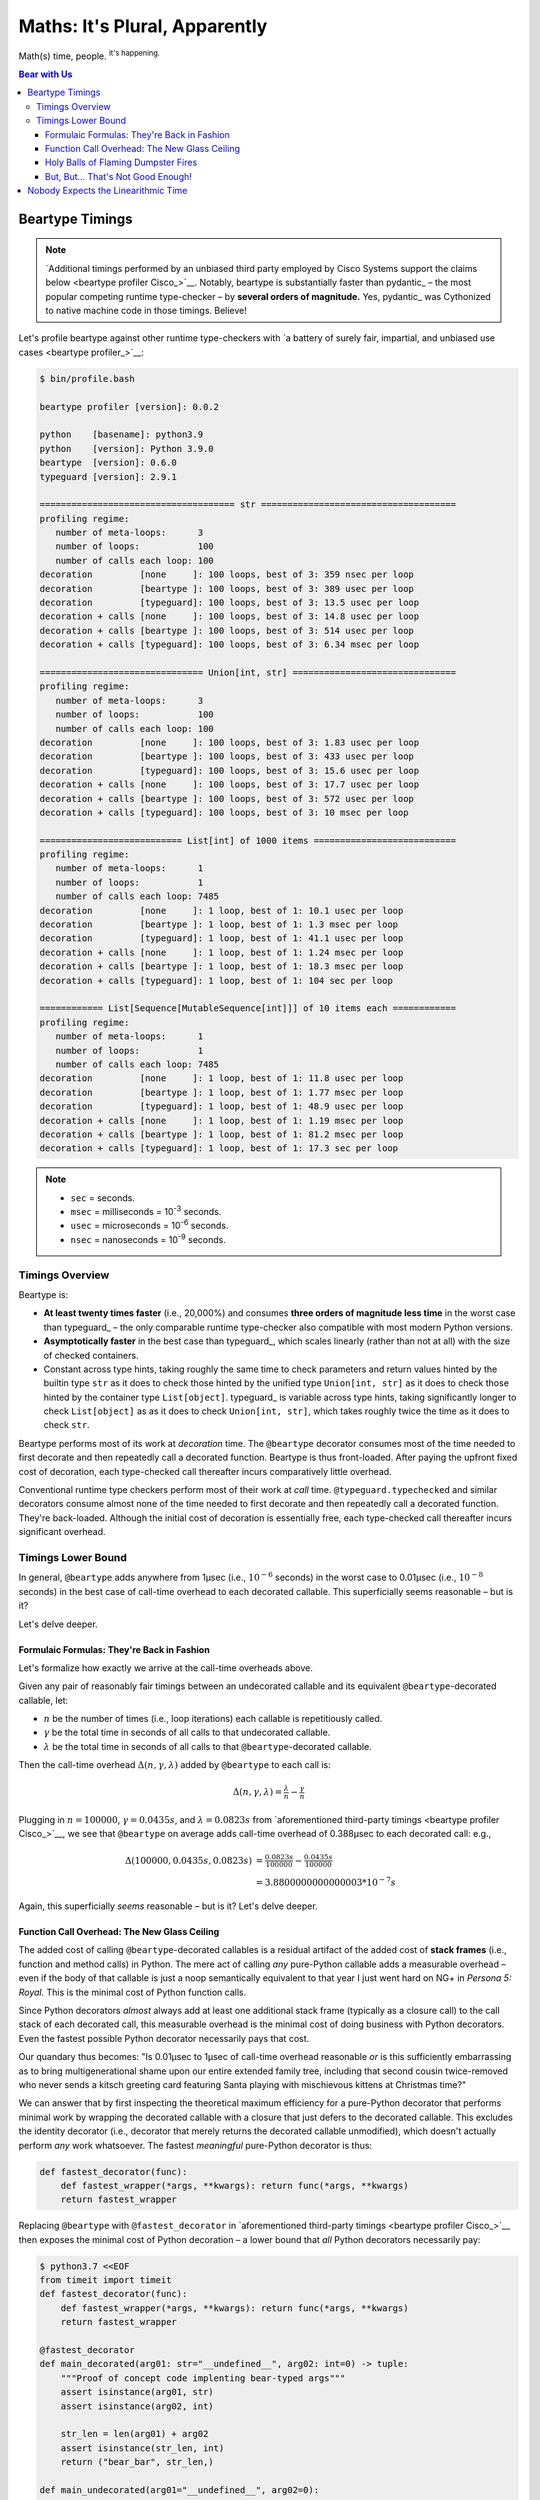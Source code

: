 .. # ------------------( LICENSE                             )------------------
.. # Copyright (c) 2014-2024 Beartype authors.
.. # See "LICENSE" for further details.
.. #
.. # ------------------( SYNOPSIS                            )------------------
.. # Child reStructuredText (reST) document profiling beartype against competing
.. # runtime type checkers as well as exhibiting math underlying beartype.

.. # ------------------( MAIN                                )------------------

##############################
Maths: It's Plural, Apparently
##############################

Math(s) time, people. :sup:`it's happening.`

.. # ------------------( TABLES OF CONTENTS                  )------------------
.. # Table of contents, excluding the above document heading. While the
.. # official reStructuredText documentation suggests that a language-specific
.. # heading will automatically prepend this table, this does *NOT* appear to
.. # be the case. Instead, this heading must be explicitly declared.

.. contents:: **Bear with Us**
   :local:

.. # ------------------( DESCRIPTION                         )------------------

.. _math:time:

****************
Beartype Timings
****************

.. note::

   `Additional timings performed by an unbiased third party employed by Cisco
   Systems support the claims below <beartype profiler Cisco_>`__. Notably,
   beartype is substantially faster than pydantic_ – the most popular competing
   runtime type-checker – by **several orders of magnitude.** Yes, pydantic_ was
   Cythonized to native machine code in those timings. Believe!

Let's profile beartype against other runtime type-checkers with `a battery of
surely fair, impartial, and unbiased use cases <beartype profiler_>`__:

.. code-block:: bash

   $ bin/profile.bash

   beartype profiler [version]: 0.0.2

   python    [basename]: python3.9
   python    [version]: Python 3.9.0
   beartype  [version]: 0.6.0
   typeguard [version]: 2.9.1

   ===================================== str =====================================
   profiling regime:
      number of meta-loops:      3
      number of loops:           100
      number of calls each loop: 100
   decoration         [none     ]: 100 loops, best of 3: 359 nsec per loop
   decoration         [beartype ]: 100 loops, best of 3: 389 usec per loop
   decoration         [typeguard]: 100 loops, best of 3: 13.5 usec per loop
   decoration + calls [none     ]: 100 loops, best of 3: 14.8 usec per loop
   decoration + calls [beartype ]: 100 loops, best of 3: 514 usec per loop
   decoration + calls [typeguard]: 100 loops, best of 3: 6.34 msec per loop

   =============================== Union[int, str] ===============================
   profiling regime:
      number of meta-loops:      3
      number of loops:           100
      number of calls each loop: 100
   decoration         [none     ]: 100 loops, best of 3: 1.83 usec per loop
   decoration         [beartype ]: 100 loops, best of 3: 433 usec per loop
   decoration         [typeguard]: 100 loops, best of 3: 15.6 usec per loop
   decoration + calls [none     ]: 100 loops, best of 3: 17.7 usec per loop
   decoration + calls [beartype ]: 100 loops, best of 3: 572 usec per loop
   decoration + calls [typeguard]: 100 loops, best of 3: 10 msec per loop

   =========================== List[int] of 1000 items ===========================
   profiling regime:
      number of meta-loops:      1
      number of loops:           1
      number of calls each loop: 7485
   decoration         [none     ]: 1 loop, best of 1: 10.1 usec per loop
   decoration         [beartype ]: 1 loop, best of 1: 1.3 msec per loop
   decoration         [typeguard]: 1 loop, best of 1: 41.1 usec per loop
   decoration + calls [none     ]: 1 loop, best of 1: 1.24 msec per loop
   decoration + calls [beartype ]: 1 loop, best of 1: 18.3 msec per loop
   decoration + calls [typeguard]: 1 loop, best of 1: 104 sec per loop

   ============ List[Sequence[MutableSequence[int]]] of 10 items each ============
   profiling regime:
      number of meta-loops:      1
      number of loops:           1
      number of calls each loop: 7485
   decoration         [none     ]: 1 loop, best of 1: 11.8 usec per loop
   decoration         [beartype ]: 1 loop, best of 1: 1.77 msec per loop
   decoration         [typeguard]: 1 loop, best of 1: 48.9 usec per loop
   decoration + calls [none     ]: 1 loop, best of 1: 1.19 msec per loop
   decoration + calls [beartype ]: 1 loop, best of 1: 81.2 msec per loop
   decoration + calls [typeguard]: 1 loop, best of 1: 17.3 sec per loop

.. note::
   * ``sec`` = seconds.
   * ``msec`` = milliseconds = 10\ :sup:`-3` seconds.
   * ``usec`` = microseconds = 10\ :sup:`-6` seconds.
   * ``nsec`` = nanoseconds = 10\ :sup:`-9` seconds.

Timings Overview
################

Beartype is:

* **At least twenty times faster** (i.e., 20,000%) and consumes **three orders
  of magnitude less time** in the worst case than typeguard_ – the only
  comparable runtime type-checker also compatible with most modern Python
  versions.
* **Asymptotically faster** in the best case than typeguard_, which scales
  linearly (rather than not at all) with the size of checked containers.
* Constant across type hints, taking roughly the same time to check parameters
  and return values hinted by the builtin type ``str`` as it does to check
  those hinted by the unified type ``Union[int, str]`` as it does to check
  those hinted by the container type ``List[object]``. typeguard_ is
  variable across type hints, taking significantly longer to check
  ``List[object]`` as as it does to check ``Union[int, str]``, which takes
  roughly twice the time as it does to check ``str``.

Beartype performs most of its work at *decoration* time. The ``@beartype``
decorator consumes most of the time needed to first decorate and then repeatedly
call a decorated function. Beartype is thus front-loaded. After paying the
upfront fixed cost of decoration, each type-checked call thereafter incurs
comparatively little overhead.

Conventional runtime type checkers perform most of their work at *call* time.
``@typeguard.typechecked`` and similar decorators consume almost none of the
time needed to first decorate and then repeatedly call a decorated function.
They're back-loaded. Although the initial cost of decoration is essentially
free, each type-checked call thereafter incurs significant overhead.

Timings Lower Bound
###################

In general, ``@beartype`` adds anywhere from 1µsec (i.e., :math:`10^{-6}`
seconds) in the worst case to 0.01µsec (i.e., :math:`10^{-8}` seconds) in the
best case of call-time overhead to each decorated callable. This superficially
seems reasonable – but is it?

Let's delve deeper.

Formulaic Formulas: They're Back in Fashion
*******************************************

Let's formalize how exactly we arrive at the call-time overheads above.

Given any pair of reasonably fair timings between an undecorated callable and
its equivalent ``@beartype``\ -decorated callable, let:

* :math:`n` be the number of times (i.e., loop iterations) each callable is
  repetitiously called.
* :math:`γ` be the total time in seconds of all calls to that undecorated callable.
* :math:`λ` be the total time in seconds of all calls to that ``@beartype``\
  -decorated callable.

Then the call-time overhead :math:`Δ(n, γ, λ)` added by ``@beartype`` to each
call is:

.. math::

   Δ(n, γ, λ) = \tfrac{λ}{n} - \tfrac{γ}{n}

Plugging in :math:`n = 100000`, :math:`γ = 0.0435s`, and :math:`λ = 0.0823s`
from `aforementioned third-party timings <beartype profiler Cisco_>`__, we see
that ``@beartype`` on average adds call-time overhead of 0.388µsec to each
decorated call: e.g.,

.. math::

   Δ(100000, 0.0435s, 0.0823s) &= \tfrac{0.0823s}{100000} - \tfrac{0.0435s}{100000} \\
                               &= 3.8800000000000003 * 10^{-7}s

Again, this superficially *seems* reasonable – but is it? Let's delve deeper.

Function Call Overhead: The New Glass Ceiling
*********************************************

The added cost of calling ``@beartype``\ -decorated callables is a residual
artifact of the added cost of **stack frames** (i.e., function and method calls)
in Python. The mere act of calling *any* pure-Python callable adds a measurable
overhead – even if the body of that callable is just a noop semantically
equivalent to that year I just went hard on NG+ in *Persona 5: Royal.* This is
the minimal cost of Python function calls.

Since Python decorators *almost* always add at least one additional stack frame
(typically as a closure call) to the call stack of each decorated call, this
measurable overhead is the minimal cost of doing business with Python
decorators. Even the fastest possible Python decorator necessarily pays that
cost.

Our quandary thus becomes: "Is 0.01µsec to 1µsec of call-time overhead
reasonable *or* is this sufficiently embarrassing as to bring multigenerational
shame upon our entire extended family tree, including that second cousin
twice-removed who never sends a kitsch greeting card featuring Santa playing
with mischievous kittens at Christmas time?"

We can answer that by first inspecting the theoretical maximum efficiency for a
pure-Python decorator that performs minimal work by wrapping the decorated
callable with a closure that just defers to the decorated callable. This
excludes the identity decorator (i.e., decorator that merely returns the
decorated callable unmodified), which doesn't actually perform *any* work
whatsoever. The fastest *meaningful* pure-Python decorator is thus:

.. code-block:: python

   def fastest_decorator(func):
       def fastest_wrapper(*args, **kwargs): return func(*args, **kwargs)
       return fastest_wrapper

Replacing ``@beartype`` with ``@fastest_decorator`` in `aforementioned
third-party timings <beartype profiler Cisco_>`__ then exposes the minimal cost
of Python decoration – a lower bound that *all* Python decorators necessarily
pay:

.. code-block:: bash

   $ python3.7 <<EOF
   from timeit import timeit
   def fastest_decorator(func):
       def fastest_wrapper(*args, **kwargs): return func(*args, **kwargs)
       return fastest_wrapper

   @fastest_decorator
   def main_decorated(arg01: str="__undefined__", arg02: int=0) -> tuple:
       """Proof of concept code implenting bear-typed args"""
       assert isinstance(arg01, str)
       assert isinstance(arg02, int)

       str_len = len(arg01) + arg02
       assert isinstance(str_len, int)
       return ("bear_bar", str_len,)

   def main_undecorated(arg01="__undefined__", arg02=0):
       """Proof of concept code implenting duck-typed args"""
       assert isinstance(arg01, str)
       assert isinstance(arg02, int)

       str_len = len(arg01) + arg02
       assert isinstance(str_len, int)
       return ("duck_bar", str_len,)

   if __name__=="__main__":
       num_loops = 100000

       decorated_result = timeit('main_decorated("foo", 1)', setup="from __main__ import main_decorated", number=num_loops)
       print("timeit decorated time:  ", round(decorated_result, 4), "seconds")

       undecorated_result = timeit('main_undecorated("foo", 1)', setup="from __main__ import main_undecorated", number=num_loops)
       print("timeit undecorated time:", round(undecorated_result, 4), "seconds")
   EOF
   timeit decorated time:   0.1185 seconds
   timeit undecorated time: 0.0889 seconds

Again, plugging in :math:`n = 100000`, :math:`γ = 0.0889s`, and :math:`λ =
0.1185s` from the same timings, we see that ``@fastest_decorator`` on
average adds call-time overhead of 0.3µsec to each decorated call: e.g.,

.. math::

   Δ(100000, 0.0889s, 0.1185s) &= \tfrac{0.1185s}{100000} - \tfrac{0.0889s}{100000} \\
                               &= 2.959999999999998 * 10^{-7}s

Holy Balls of Flaming Dumpster Fires
************************************

We saw above that ``@beartype`` on average only adds call-time overhead of
0.388µsec to each decorated call. But :math:`0.388µsec - 0.3µsec = 0.088µsec`,
so ``@beartype`` only adds 0.1µsec (generously rounding up) of *additional*
call-time overhead above and beyond that necessarily added by the fastest
possible Python decorator.

Not only is ``@beartype`` within the same order of magnitude as the fastest
possible Python decorator, it's effectively indistinguishable from the fastest
possible Python decorator on a per-call basis.

Of course, even a negligible time delta accumulated over 10,000 function calls
becomes *slightly* less negligible. Still, it's pretty clear that ``@beartype``
remains the fastest possible runtime type-checker for now and all eternity.
*Amen.*

But, But... That's Not Good Enough!
***********************************

*Yeah.* None of us are best pleased with the performance of the official CPython
interpreter anymore, are we? CPython is that geriatric old man down the street
that everyone puts up with because they've seen `"Up!" <Up_>`__ and he means
well and he didn't really mean to beat your equally geriatric 20-year-old tomcat
with a cane last week. Really, that cat had it comin'.

If ``@beartype`` *still* isn't ludicrously speedy enough for you under CPython,
we also officially support PyPy_ – where you're likely to extract even more
ludicrous speed.

``@beartype`` (and every other runtime type-checker) will *always* be negligibly
slower than hard-coded inlined runtime type-checking, thanks to the negligible
(but surprisingly high) cost of Python function calls. Where this is
unacceptable, PyPy_ is your code's new BFFL.

.. _math:math:

************************************
Nobody Expects the Linearithmic Time
************************************

Most runtime type-checkers exhibit :math:`O(n)` time complexity (where :math:`n`
is the total number of items recursively contained in a container to be checked)
by recursively and repeatedly checking *all* items of *all* containers passed to
or returned from *all* calls of decorated callables.

Beartype guarantees :math:`O(1)` time complexity by non-recursively but
repeatedly checking *one* random item at *all* nesting levels of *all*
containers passed to or returned from *all* calls of decorated callables, thus
amortizing the cost of deeply checking containers across calls.

.. # FIXME: Sphinx is incorrectly rendering this as MathJax, which is just
.. # hideous. The culprit is almost certainly the fact that we have yet to
.. # actually convert the "Constant Nested Deep Sequence Decoration" section
.. # from our "README.rst" to ReadTheDocs (RTD). Once we do, please revive this:
.. #     (See the subsection on `@beartype-generated code deeply type-checking arbitrarily nested
.. #     containers in constant time <Constant Nested Deep Sequence Decoration_>`__ for
.. #     what this means in practice.)

Beartype exploits the `well-known coupon collector's problem <coupon collector's
problem_>`__ applied to abstract trees of nested type hints, enabling us to
statistically predict the number of calls required to fully type-check all items
of an arbitrary container on average. Formally, let:

* :math:`E(T)` be the expected number of calls needed to check all items of a
  container containing only non-container items (i.e., containing *no* nested
  subcontainers) either passed to or returned from a ``@beartype``\ -decorated
  callable.
* :math:`γ ≈ 0.5772156649` be the `Euler–Mascheroni constant`_.

Then:

.. math:: E(T) = n \log n + \gamma n + \frac{1}{2} + O \left( \frac{1}{n} \right)

The summation :math:`\frac{1}{2} + O \left( \frac{1}{n} \right) \le 1` is
negligible. While non-negligible, the term :math:`\gamma n` grows significantly
slower than the term :math:`n \log n`. So this reduces to:

.. math:: E(T) = O(n \log n)

We now generalize this bound to the general case. When checking a container
containing *no* subcontainers, beartype only randomly samples one item from that
container on each call. When checking a container containing arbitrarily many
nested subcontainers, however, beartype randomly samples one random item from
each nesting level of that container on each call.

In general, beartype thus samples :math:`h` random items from a container on
each call, where :math:`h` is that container's height (i.e., maximum number of
edges on the longest path from that container to a non-container leaf item
reachable from items directly contained in that container). Since :math:`h ≥ 1`,
beartype samples at least as many items each call as assumed in the usual
`coupon collector's problem`_ and thus paradoxically takes a fewer number of
calls on average to check all items of a container containing arbitrarily many
subcontainers as it does to check all items of a container containing *no*
subcontainers.

Ergo, the expected number of calls :math:`E(S)` needed to check all items of an
arbitrary container exhibits the same or better growth rate and remains bound
above by at least the same upper bounds – but probably tighter: e.g.,

.. math:: E(S) = O(E(T)) = O(n \log n)

Fully checking a container takes no more calls than that container's size times
the logarithm of that size on average. For example, fully checking a **list of
50 integers** is expected to take **225 calls** on average.

...and that's how the QA was won: *eventually.*
